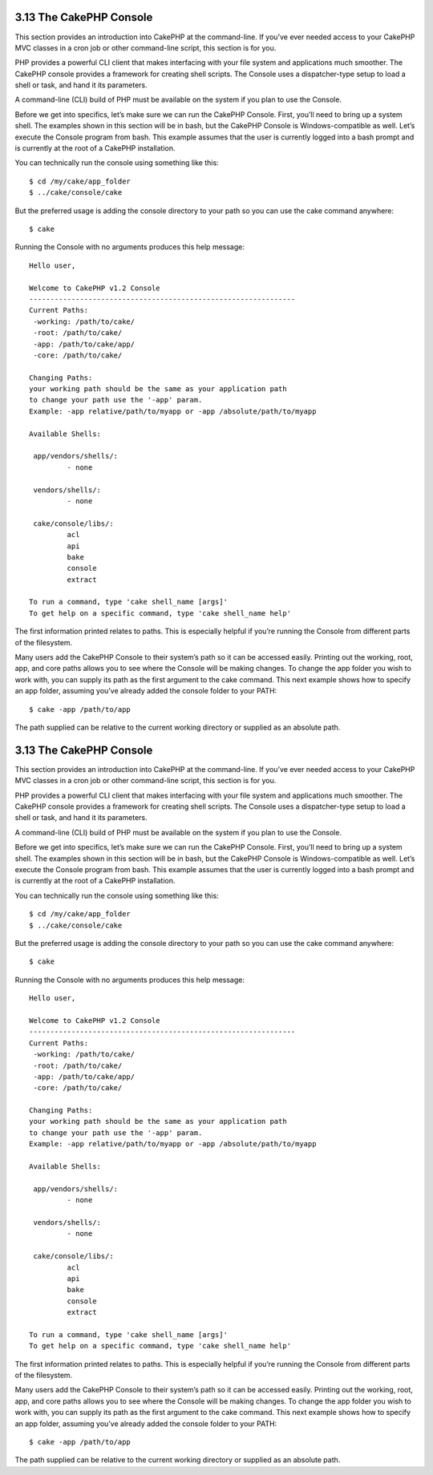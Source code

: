 3.13 The CakePHP Console
------------------------

This section provides an introduction into CakePHP at the
command-line. If you’ve ever needed access to your CakePHP MVC
classes in a cron job or other command-line script, this section is
for you.

PHP provides a powerful CLI client that makes interfacing with your
file system and applications much smoother. The CakePHP console
provides a framework for creating shell scripts. The Console uses a
dispatcher-type setup to load a shell or task, and hand it its
parameters.

A command-line (CLI) build of PHP must be available on the system
if you plan to use the Console.

Before we get into specifics, let’s make sure we can run the
CakePHP Console. First, you’ll need to bring up a system shell. The
examples shown in this section will be in bash, but the CakePHP
Console is Windows-compatible as well. Let’s execute the Console
program from bash. This example assumes that the user is currently
logged into a bash prompt and is currently at the root of a CakePHP
installation.

You can technically run the console using something like this:

::

    $ cd /my/cake/app_folder
    $ ../cake/console/cake

But the preferred usage is adding the console directory to your
path so you can use the cake command anywhere:

::

    $ cake

Running the Console with no arguments produces this help message:

::

    Hello user,
     
    Welcome to CakePHP v1.2 Console
    ---------------------------------------------------------------
    Current Paths:
     -working: /path/to/cake/
     -root: /path/to/cake/
     -app: /path/to/cake/app/
     -core: /path/to/cake/
     
    Changing Paths:
    your working path should be the same as your application path
    to change your path use the '-app' param.
    Example: -app relative/path/to/myapp or -app /absolute/path/to/myapp
     
    Available Shells:
     
     app/vendors/shells/:
             - none
     
     vendors/shells/:
             - none
     
     cake/console/libs/:
             acl
             api
             bake
             console
             extract
     
    To run a command, type 'cake shell_name [args]'
    To get help on a specific command, type 'cake shell_name help'

The first information printed relates to paths. This is especially
helpful if you’re running the Console from different parts of the
filesystem.

Many users add the CakePHP Console to their system’s path so it can
be accessed easily. Printing out the working, root, app, and core
paths allows you to see where the Console will be making changes.
To change the app folder you wish to work with, you can supply its
path as the first argument to the cake command. This next example
shows how to specify an app folder, assuming you’ve already added
the console folder to your PATH:

::

    $ cake -app /path/to/app

The path supplied can be relative to the current working directory
or supplied as an absolute path.

3.13 The CakePHP Console
------------------------

This section provides an introduction into CakePHP at the
command-line. If you’ve ever needed access to your CakePHP MVC
classes in a cron job or other command-line script, this section is
for you.

PHP provides a powerful CLI client that makes interfacing with your
file system and applications much smoother. The CakePHP console
provides a framework for creating shell scripts. The Console uses a
dispatcher-type setup to load a shell or task, and hand it its
parameters.

A command-line (CLI) build of PHP must be available on the system
if you plan to use the Console.

Before we get into specifics, let’s make sure we can run the
CakePHP Console. First, you’ll need to bring up a system shell. The
examples shown in this section will be in bash, but the CakePHP
Console is Windows-compatible as well. Let’s execute the Console
program from bash. This example assumes that the user is currently
logged into a bash prompt and is currently at the root of a CakePHP
installation.

You can technically run the console using something like this:

::

    $ cd /my/cake/app_folder
    $ ../cake/console/cake

But the preferred usage is adding the console directory to your
path so you can use the cake command anywhere:

::

    $ cake

Running the Console with no arguments produces this help message:

::

    Hello user,
     
    Welcome to CakePHP v1.2 Console
    ---------------------------------------------------------------
    Current Paths:
     -working: /path/to/cake/
     -root: /path/to/cake/
     -app: /path/to/cake/app/
     -core: /path/to/cake/
     
    Changing Paths:
    your working path should be the same as your application path
    to change your path use the '-app' param.
    Example: -app relative/path/to/myapp or -app /absolute/path/to/myapp
     
    Available Shells:
     
     app/vendors/shells/:
             - none
     
     vendors/shells/:
             - none
     
     cake/console/libs/:
             acl
             api
             bake
             console
             extract
     
    To run a command, type 'cake shell_name [args]'
    To get help on a specific command, type 'cake shell_name help'

The first information printed relates to paths. This is especially
helpful if you’re running the Console from different parts of the
filesystem.

Many users add the CakePHP Console to their system’s path so it can
be accessed easily. Printing out the working, root, app, and core
paths allows you to see where the Console will be making changes.
To change the app folder you wish to work with, you can supply its
path as the first argument to the cake command. This next example
shows how to specify an app folder, assuming you’ve already added
the console folder to your PATH:

::

    $ cake -app /path/to/app

The path supplied can be relative to the current working directory
or supplied as an absolute path.
